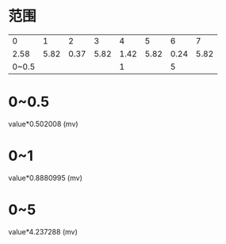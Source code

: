 * 范围
  |     0 |    1 |    2 |    3 |    4 |    5 |    6 |    7 |
  |  2.58 | 5.82 | 0.37 | 5.82 | 1.42 | 5.82 | 0.24 | 5.82 |
  | 0~0.5 |      |      |      |    1 |      |    5 |      |
* 0~0.5
  value*0.502008 (mv)
* 0~1
  value*0.8880995 (mv)
* 0~5
  value*4.237288 (mv)
